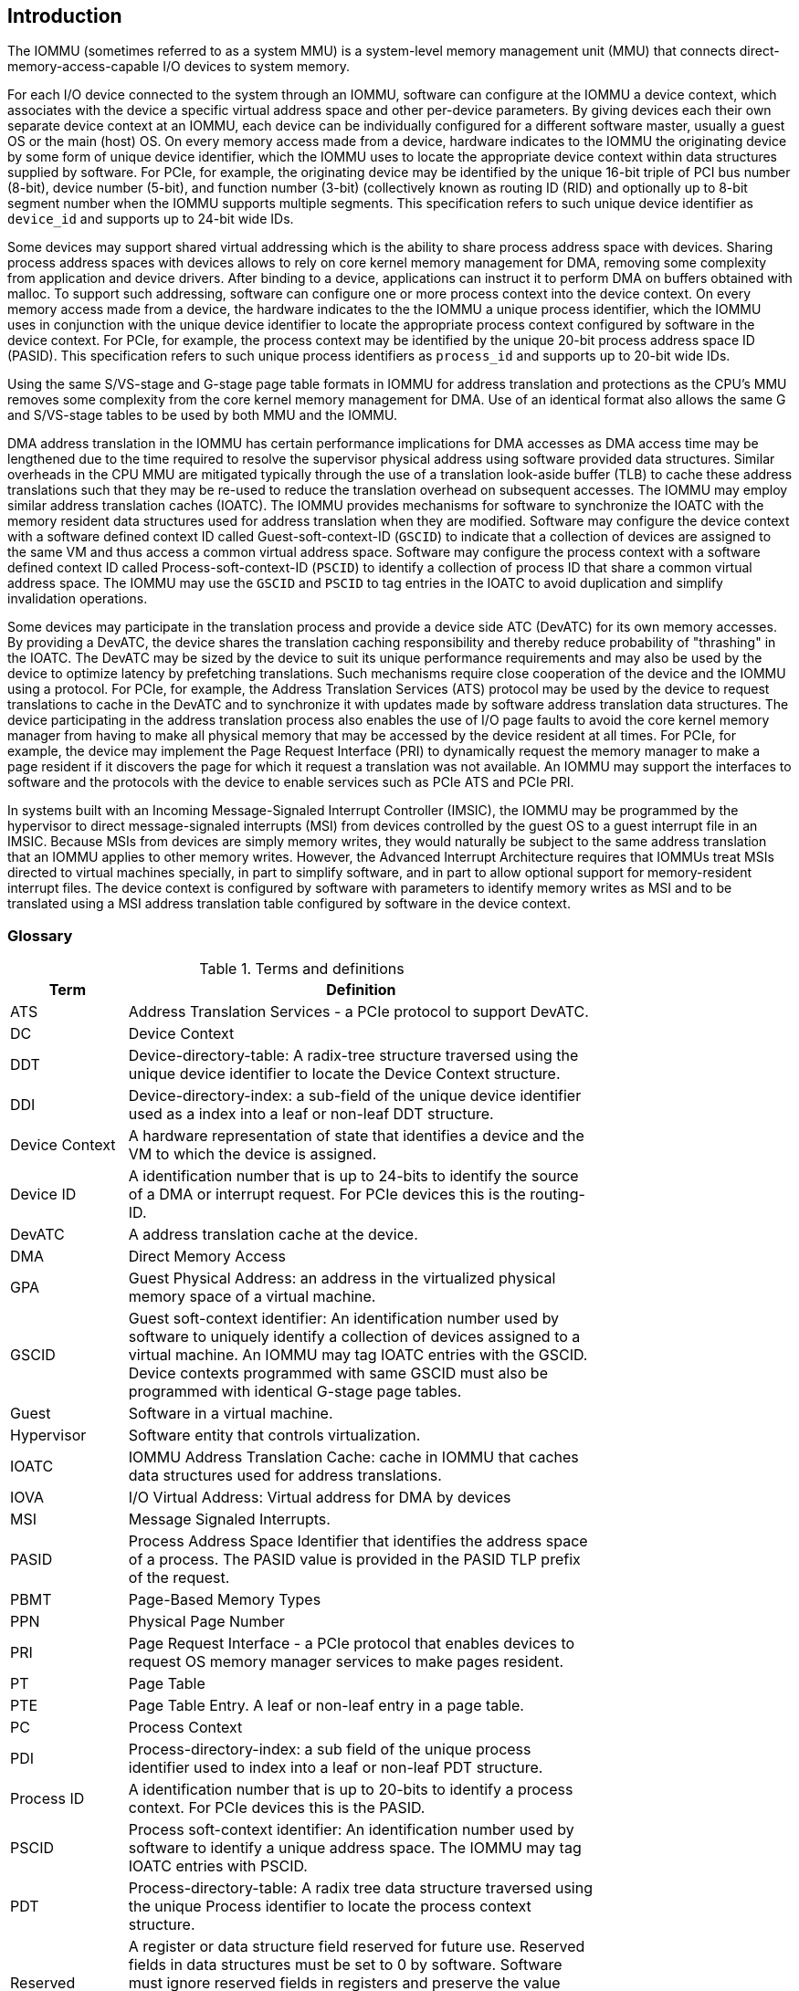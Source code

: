 [[intro]]

== Introduction
The IOMMU (sometimes referred to as a system MMU) is a system-level 
memory management unit (MMU) that connects direct-memory-access-capable I/O 
devices to system memory.

For each I/O device connected to the system through an IOMMU, software can 
configure at the IOMMU a device context, which associates with the device a 
specific virtual address space and other per-device parameters. By giving 
devices each their own separate device context at an IOMMU, each device can be 
individually configured for a different software master, usually a guest OS or 
the main (host) OS. On every memory access made from a device, hardware 
indicates to the IOMMU the originating device by some form of unique device 
identifier, which the IOMMU uses to locate the appropriate device context 
within data structures supplied by software. For PCIe, for example, the 
originating device may be identified by the unique 16-bit triple of PCI bus 
number (8-bit), device number (5-bit), and function number (3-bit) 
(collectively known as routing ID (RID) and optionally up to 8-bit segment 
number when the IOMMU supports multiple segments. This specification refers to
such unique device identifier as `device_id` and supports up to 24-bit wide IDs.

Some devices may support shared virtual addressing which is the ability to 
share process address space with devices. Sharing process address spaces with 
devices allows to rely on core kernel memory management for DMA, removing some 
complexity from application and device drivers. After binding to a device, 
applications can instruct it to perform DMA on buffers obtained with malloc. To
support such addressing, software can configure one or more process context 
into the device context. On every memory access made from a device, the hardware
indicates to the the IOMMU a unique process identifier, which the IOMMU uses
in conjunction with the unique device identifier to locate the appropriate
process context configured by software in the device context. For PCIe, for
example, the process context may be identified by the unique 20-bit process
address space ID (PASID). This specification refers to such unique process 
identifiers as `process_id` and supports up to 20-bit wide IDs.

Using the same S/VS-stage and G-stage page table formats in IOMMU for address 
translation and protections as the CPU’s MMU removes some complexity from the
core kernel memory management for DMA. Use of an identical format also allows
the same G and S/VS-stage tables to be used by both MMU and the IOMMU.

DMA address translation in the IOMMU has certain performance implications for 
DMA accesses as DMA access time may be lengthened due to the time required to 
resolve the supervisor physical address using software provided data structures.
Similar overheads in the CPU MMU are mitigated typically through the use of a
translation look-aside buffer (TLB) to cache these address translations such 
that they may be re-used to reduce the translation overhead on subsequent 
accesses. The IOMMU may employ similar address translation caches (IOATC). The
IOMMU provides mechanisms for software to synchronize the IOATC with the 
memory resident data structures used for address translation when they are
modified. Software may configure the device context with a software defined
context ID called Guest-soft-context-ID (`GSCID`) to indicate that a 
collection of devices are assigned to the same VM and thus access a common 
virtual address space. Software may configure the process context with a 
software defined context ID called Process-soft-context-ID (`PSCID`) to 
identify a collection of process ID that share a common virtual address space.
The IOMMU may use the `GSCID` and `PSCID` to tag entries in the IOATC to avoid
duplication and simplify invalidation operations.

Some devices may participate in the translation process and provide a device
side ATC (DevATC) for its own memory accesses. By providing a DevATC, the 
device shares the translation caching responsibility and thereby reduce 
probability of "thrashing" in the IOATC. The DevATC may be sized by the device
to suit its unique performance requirements and may also be used by the device
to optimize latency by prefetching translations. Such mechanisms require 
close cooperation of the device and the IOMMU using a protocol. For PCIe, for
example, the Address Translation Services (ATS) protocol may be used by the
device to request translations to cache in the DevATC and to synchronize it 
with updates made by software address translation data structures. The
device participating in the address translation process also enables the use
of I/O page faults to avoid the core kernel memory manager from having to make
all physical memory that may be accessed by the device resident at all times.
For PCIe, for example, the device may implement the Page Request Interface (PRI)
to dynamically request the memory manager to make a page resident if it 
discovers the page for which it request a translation was not available. An
IOMMU may support the interfaces to software and the protocols with the device
to enable services such as PCIe ATS and PCIe PRI.

In systems built with an Incoming Message-Signaled Interrupt Controller (IMSIC),
the IOMMU may be programmed by the hypervisor to direct message-signaled 
interrupts (MSI) from devices controlled by the guest OS to a guest interrupt 
file in an IMSIC. Because MSIs from devices are simply memory writes, they 
would naturally be subject to the same address translation that an IOMMU 
applies to other memory writes. However, the Advanced Interrupt Architecture 
requires that IOMMUs treat MSIs directed to virtual machines specially, in 
part to simplify software, and in part to allow optional support for 
memory-resident interrupt files. The device context is configured by software
with parameters to identify memory writes as MSI and to be translated using a
MSI address translation table configured by software in the device context.

=== Glossary
.Terms and definitions
[width=75%]
[%header, cols="5,20"]
|===
| Term            | Definition
| ATS             | Address Translation Services - a PCIe protocol to support
                    DevATC.
| DC              | Device Context
| DDT             | Device-directory-table: A radix-tree structure traversed
                    using the unique device identifier to locate the Device
                    Context structure.
| DDI             | Device-directory-index: a sub-field of the unique device 
                    identifier used as a index into a leaf or non-leaf DDT
                    structure.
| Device Context  | A hardware representation of state that identifies a 
                    device and the VM to which the device is assigned.
| Device ID       | A identification number that is up to 24-bits to identify 
                    the source of a DMA or interrupt request. For PCIe devices 
                    this is the routing-ID.
| DevATC          | A address translation cache at the device.
| DMA             | Direct Memory Access
| GPA             | Guest Physical Address: an address in the virtualized 
                    physical memory space of a virtual machine.
| GSCID           | Guest soft-context identifier: An identification number used
                    by software to uniquely identify a collection of devices 
                    assigned to a virtual machine. An IOMMU may tag IOATC 
                    entries with the GSCID. Device contexts programmed with
                    same GSCID must also be programmed with identical G-stage
                    page tables.
| Guest           | Software in a virtual machine.
| Hypervisor      | Software entity that controls virtualization.
| IOATC           | IOMMU Address Translation Cache: cache in IOMMU that caches
                    data structures used for address translations.
| IOVA            | I/O Virtual Address: Virtual address for DMA by devices
| MSI             | Message Signaled Interrupts.
| PASID           | Process Address Space Identifier that identifies the 
                    address space of a process. The PASID value is provided in 
                    the PASID TLP prefix of the request.
| PBMT            | Page-Based Memory Types
| PPN             | Physical Page Number
| PRI             | Page Request Interface - a PCIe protocol that enables 
                    devices to request OS memory manager services to make pages
                    resident.
| PT              | Page Table
| PTE             | Page Table Entry. A leaf or non-leaf entry in a page table.
| PC              | Process Context
| PDI             | Process-directory-index: a sub field of the unique process
                    identifier used to index into a leaf or non-leaf PDT 
                    structure.
| Process ID      | A identification number that is up to 20-bits to identify
                    a process context. For PCIe devices this is the PASID.
| PSCID           | Process soft-context identifier: An identification number
                    used by software to identify a unique address space. The 
                    IOMMU may tag IOATC entries with PSCID.
| PDT             | Process-directory-table: A radix tree data structure 
                    traversed using the unique Process identifier to locate the
                    process context structure.
| Reserved        | A register or data structure field reserved for future use.
                    Reserved fields in data structures must be set to 0 by 
                    software. Software must ignore reserved fields in registers
                    and preserve the value held in these fields when writing 
                    values to other fields in the same register.
| SPA             | Supervisor Physical Address: Physical address used to 
                    to access memory and memory-mapped resources.
| VA              | Virtual Address
| VM              | Virtual Machine: An efficient, isolated duplicate of a real
                    computer system. In this specification it refers to the 
                    collection of resources and state that is accessible when 
                    a RISC-V hart executes with V=1.
| VMM             | Virtual Machine Monitor. Also referred to as hypervisor.
| VS              | Virtual Supervisor: supervisor privilege in virtualization
                    mode.
| WARL            | Write any values, reads legal values: attribute of a  
                    register field that is only defined for a subset of bit 
                    encodings, but allow any value to be written while 
                    guaranteeing to return a legal value whenever read. 
| WPRI            | Reserved Writes Preserve Values, Reads ignore Values: 
                    attribute of a register field that is reserved for future
                    use. 
|===


=== Usage models


==== Non-virtualized OS

A non-virtualized OS may use the IOMMU for the following significant system-level 
functionalities:

. Protect the operating system from bad memory accesses from errant devices
. Support 32-bit devices in 64-bit environment (avoidance of bounce buffers)
. Support mapping of contiguous virtual addresses to an underlying fragmented physical addresses (avoidance of scatter/gather lists)
. Dynamic redirection of interrupts
. Support shared virtual addressing

In the absence of an IOMMU, a device driver must program devices with Physical 
Addresses, which implies that DMA from a device could be used to access
any memory, such as privileged memory, and cause malicious or unintended
corruptions. This may be caused by hardware bugs, device driver bugs, or 
by malicious software.

The IOMMU offers a mechanism for the OS to defend against such unintended 
corruptions by limiting the memory that can be accessed by devices using DMA. 
Indeed, the Operating System configures the IOMMU to use the S-stage page table 
to translate IOVA to SPA and thereby limit the addresses that may be accessed.

The OS may also use the MSI address translation capability to dynamically 
redirect interrupts from one RISC-V hart to another without needing to reprogram 
the devices themselves.

Legacy 32-bit devices cannot access the memory above 4 GiB. The integration of 
the IOMMU, through its address remapping capability, offers a simple mechanism 
for the DMA to directly access any address in the system (with appropriate access
 permission). Without an IOMMU, the OS must resort to copying data through
buffers (also known as bounce buffers) allocated in memory below 4 GiB and
thereby improves system performance.

The IOMMU can be useful as it permits to allocate large regions of memory 
without the need to be contiguous in physical memory. Indeed, a contiguous 
virtual address range can be mapped to a fragmented physical addresses.

The IOMMU can be used to support shared virtual addressing which is the ability 
to share process address space with devices. Sharing process address spaces with 
devices allows to rely on core kernel memory management for DMA, removing some 
complexity from application and device drivers. 

.Device isolation in non-virtualized OS
["ditaa",shadows=false, separation=false, fontsize: 16]
....
+-----------------+ +--------------+ 
| non -privileged | |  privileged  |
|      memory     | |    memory    |
|                 | |              |
|       ^         | |              |
+-------|---------+ +--------------+
        | 
+-------|--------------+
|       |       IOMMU  |
| +-------------+      |
| |   device    |      |
| | S -stage PT |      |                    
| +-------------+      |
|       ^              |
+-------|--------------+
        | 
   +--------+
   | Device |
   +--------+
....

==== Hypervisor

IOMMU makes it possible for a guest operating system, running in a virtual 
machine, to be given direct control of an I/O device with only minimal 
hypervisor intervention. 

A guest OS with direct control of a device will program the device with guest 
physical addresses, because that is all the OS knows. When the device then 
performs memory accesses using those addresses, an IOMMU is responsible for 
translating those guest physical addresses into supervisor physical addresses, 
referencing address-translation data structures supplied by the hypervisor.

To handle MSIs from a device controlled by a guest OS, the hypervisor configures
an IOMMU to redirect those MSIs to a guest interrupt file in an IMSIC or to a 
memory-resident interrupt file. The IOMMU is responsible to use the MSI 
address-translation data structures supplied by the hypervisor to perform the
MSI redirection.

The following diagram illustrates the concept. The device D1 is directly
assigned to VM-1 and device D2 is directly assigned to VM-2. The VMM configures
the G-stage page table to be used by each device and restricts the memory
that can be accessed by D1 to VM-1 associated memory and from D2 to VM-2
associated memory.

.DMA translation to enable direct device assignment
["ditaa",shadows=false, separation=false, fontsize: 16]
....
+----------------+ +----------------+ 
|     VM - 1     | |     VM - 2     |
|     memory     | |     memory     |
|      ^         | |       ^        |
+------|---------+ +-------|--------+
       |                   |
+------|-------------------|--------+
|      |       IOMMU       |        |
| +------------+     +------------+ |
| |  device D1 |     |  device D2 | |
| | G -stage PT|     | G -stage PT| |                    
| +------------+     +------------+ |
|      ^                   ^        |
+------|-------------------|--------+
       |                   |
  +-----------+      +-----------+ 
  | Device D1 |      | Device D2 |
  +-----------+      +-----------+
....

==== Guest OS

The presence of an IOMMU allows each device to be individually configured 
for a different software master, usually a guest OS or the main (host) OS.

On implementations of the IOMMU that support two stages of translation (VS-stage
and G-stage), the G-stage translation (or second stage of translation) is 
intended to virtualize device DMA to the Guest OS physical address space. Devices
can be assigned to Guest OS which can directly program the device to do DMA with 
its Guest Physical Addresses (GPA). The Hypervisor or Host OS will set up and 
configure the IOMMU to perform GPA to PA translation using G-stage page tables. 
The use of the G-stage page tables limits the physical memory accessible by a 
device controlled by the guest OS to the memory allocated to its virtual machine. 

The Hypervisor may then provide a virtual IOMMU facility, through hardware 
emulation or by enlightening the Guest OS to use a software interface with
the Hypervisor (also known as para-virtualization). The Guest OS may then
use the facilities provided by the virtual IOMMU to avail the same benefits
as those discussed for a Non-virtualized OS. The Guest OS employs a page table,
really a VS-stage page table, to perform similar configurations for the device a 
Non-virtualized OS.

With two-stage address translations enabled, the IOVA may be first translated to 
a GPA using the VS-stage page tables managed by the guest OS and the GPA 
translated to a SPA using the G-stage page tables managed by the hypervisor.

The following diagram illustrates the concept. The IOMMU is configured to 
perform two-stage address translation translation (VS-stage and G-stage ) for the
device (D1), is configured to to perform G-stage only translation for another 
device (D2). The host OS or hypervisor may also retain a device, such as D3, for 
its own use and for configure the IOMMU to perform a single-stage (S-stage) 
translation.

.Address translation in IOMMU for Guest OS
["ditaa",shadows=false, separation=false, fontsize: 16]
....
+----------------------------------------------------+ 
|      Main memory                                   |
|                                                    |
|                                                    |
|      ^                  ^                 ^        |
+------|------------------|-----------------|--------+
       |                  |                 |
+------|------------------|-----------------|--------+
|      |       IOMMU      |                 |        |
| +------------+     +------------+         |        |
| |  device D1 |     |  device D2 |         |        |
| | G -stage PT|     | G -stage PT|         |        |                    
| +------------+     +------------+         |        |
|      ^                  ^                 |        |
|      |                  |                 |        |
| +------------+          |         +-------------+  |
| |  device D1 |          |         |  device D3  |  |
| |VS -stage PT|          |         | S -stage PT |  |
| +------------+          |         +-------------+  |
|      ^                  |                 ^        |
+------|------------------|-----------------|--------+
       |                  |                 |
  +-----------+     +-----------+     +-----------+ 
  | Device D1 |     | Device D2 |     | Device D3 |
  +-----------+     +-----------+     +-----------+
....

The hypervisor may use the MSI address translation capability to dynamically 
redirect interrupts from guest controlled devices to the guest assigned 
interrupt register file of an IMSIC in the RISC-V hart.

=== Placement and data flow

The following figure shows an example of a typical SOC with RISC-V hart(s). The
SOC incorporates memory controllers and several IO devices. This SOC also 
incorporates two instances of the IOMMU. The first instance interfaces one IO 
Device A to the system fabric and the second instance interfaces several clients 
(IO Devices B, and C) to the system fabric. As shown in this figure, the IO Bridge
along with the IOMMU is placed between the device(s) and the fabric or 
interconnect. IO Devices can perform DMA transactions using IO Virtual Addresses 
(VA, GVA or GPA) or any other bus addresses in inbound transactions that the 
IOMMU will translate into Physical Addresses (PA).

The device may be directly connected to the IOMMU or may be connected through I/O 
ports using a protocol such as PCI Express (PCIe). The outbound transactions to 
the device do not transit through the IOMMU.

The IO Device A in the example is representing Root Ports connected to several 
endpoints with or without ATC support. The IOMMU may support ATS in order to 
manage the endpoint’s device address translation cache (DevATC).

.Example of IOMMUs integration in SoC.
image::placement.svg[width=800]

The IOMMU handles only inbound address translation and protection. It does not 
manage the data of the inbound transactions. The IOMMU behaves like a look-aside 
IP to the IO bridge and has several interfaces:

* Host interface: it is a slave interface to the IOMMU for the harts to access 
  its internal MMIO registers and perform its global configuration or maintenance.
* Device Translation Request interface: it is a slave interface, which receives 
  the incoming virtual address requests from one or more IO devices. Along with 
  the device address and attributes, a `device_id` (and `process_id`, if any) is 
  provided to the IOMMU in order to uniquely identify the source of the request 
  and potentially its process. Thanks to the unique hardware identifier 
  {`device_id`, `process_id`}, the IOMMU is able to retrieve the context 
  information to perform the requested address translation.
* The Data Structure interface for the IOMMU implicit access to memory: it is a 
  master interface to the system interconnect to fetch the required data 
  structure from main memory. This interface is used to access:
.. the device and process directories to get the context information and translation rules
.. the page tables to get the translated address for S/VS and G-stage
.. the queues for software's interface (command-queue, fault-queue, and page-request-queue)
* Device Translation Completion interface: it is a master interface which 
  provides the requested translated Physical Address and an error status. As the 
  IOMMU may not respond to requests in order, this interface will also provide 
  some attributes as received on the Device Translation Request interface and the 
  resolved Paged-Based Memory Type, if Svpbmt is supported (the resolved 
  attribute is based on PBMT from first and/or second stage page tables).
* Optionally an ATS interface in order to communicate with the PCIe Root Port. 
  This interface is used to service an ATS request, to invalidate cached entries 
  in the device's ATC and to request pages through the PCIe Page Request 
  Interface mechanism.

.IOMMU interfaces.
image::interfaces.svg[width=800]

Similar to the RISC-V harts, physical memory attributes (PMA) and physical memory 
protection (PMP) checks must be completed on any inbound IO transactions even when
the IOMMU is in bypass (bare state). The placement and integration of the PMA and 
IOPMP (and other variants) checkers is a platform choice.

PMA and IOPMP checkers reside outside the IOMMU. The example above is showing 
them in the IO bridge.

Implicit accesses by the IOMMU itself through the data structure interface are 
checked by the PMA checker. PMAs are tightly tied to a given physical platform’s
organization, many details are inherently platform-specific.

The IOMMU provides the resolved PBMT (PMA, IO, NC) along with the translated 
address on the device translation completion interface to the I/O bridge. The 
PMA in I/O bridge resolves the final attributes using the overrides requested by 
PBMT and PMA type.

The IOPMP or other variants may use the hardware ID of the bus master to determine
physical memory access privileges. Since the IOMMU itself is a bus master for its 
implicit accesses, the IOMMU hardware ID may be used by the IOPMP to select the 
appropriate access control rules.

=== IOMMU features
The version 1.0 of the RISC-V IOMMU specification supports the following 
features:

* Memory-based device context to locate parameters and address translations
  structures. The device context is located using the hardware provided 
  unique `device_id`. The supported `device_id` width may be up to 24-bit. 
  IOMMU is required to support at least one of the valid `device_id` widths as
  specified in <<DATA_STRUCTURES>>.

* Memory-based process context to locate parameters and address translation
  structures using hardware provide unique `process_id`. The supported 
  `process_id` may be up to 20-bit. IOMMU is required to support at least one
  of the valid `process_id` widths as specified in <<DATA_STRUCTURES>>

* IOMMU must support 16-bit GSCIDs and 20-bit PSCIDs.

* An implementation may support only the VS/S-stage of address translation,
  only G-stage address translation, or two stage address translation. 

* VS/S-stage and/or G-stage virtual-memory system as specified by the RISC-V
  privileged specification to allow software flexibility to use a common page 
  table for CPU MMU as well as IOMMU or to use a separate page table for the
  IOMMU.

* Up to 57-bit virtual-address width and 59-bit guest-physical-address width.

* Support for hardware management of page-table entry Accessed and Dirty bits
  is optional for the IOMMU.

* Support for MSI address translation as specified by RISC-V Advanced Interrupt
  Architecture (AIA) is optional. When MSI address translation is supported 
  using flat MSI page tables then supporting memory-resident-interrupt-files is
  optional.

* Supporting Svnapot extension is optional.

* Supporting Svpbmt extension is optional.

* IOMMU may optionally support the PCIe ATS and PRI services. When ATS is 
  supported the IOMMU may optionally support the ability to translate to a GPA
  instead of a SPA in response to a translation request.

* IOMMU may optionally support an hardware performance monitoring unit (PMU). If 
  a PMU is supported then the IOMMU must support the cycles counter and at least 
  7 hardware performance monitoring counters must be supported.

* The IOMMU may use MSI or wire-based-interrupts to request service from 
  software. At least one method of generating interrupts from the IOMMU must be
  supported.

Software may discover the supported features using the <<CAP, `capabilities`>>
register of the IOMMU.





